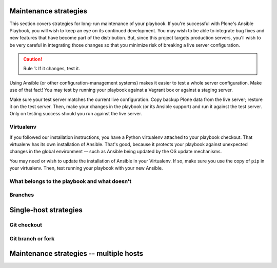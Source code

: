 
Maintenance strategies
^^^^^^^^^^^^^^^^^^^^^^

This section covers strategies for long-run maintenance of your playbook.
If you're successful with Plone's Ansible Playbook, you will wish to keep an eye on its continued development.
You may wish to be able to integrate bug fixes and new features that have become part of the distribution.
But, since this project targets production servers, you'll wish to be very careful in integrating those changes so that you minimize risk of breaking a live server configuration.

.. caution::

    Rule 1: If it changes, test it.

Using Ansible (or other configuration-management systems) makes it easier to test a whole server configuration.
Make use of that fact!
You may test by running your playbook against a Vagrant box or against a staging server.

Make sure your test server matches the current live configuration.
Copy backup Plone data from the live server; restore it on the test server.
Then, make your changes in the playbook (or its Ansible support) and run it against the test server.
Only on testing success should you run against the live server.

Virtualenv
``````````

If you followed our installation instructions, you have a Python virtualenv attached to your playbook checkout.
That virtualenv has its own installation of Ansible.
That's good, because it protects your playbook against unexpected changes in the global environment -- such as Ansible being updated by the OS update mechanisms.

You may need or wish to update the installation of Ansible in your Virtualenv.
If so, make sure you use the copy of ``pip`` in your virtualenv.
Then, test running your playbook with your new Ansible.

What belongs to the playbook and what doesn't
`````````````````````````````````````````````



Branches
````````

Single-host strategies
^^^^^^^^^^^^^^^^^^^^^^

Git checkout
````````````

Git branch or fork
``````````````````

Maintenance strategies -- multiple hosts
^^^^^^^^^^^^^^^^^^^^^^^^^^^^^^^^^^^^^^^^

